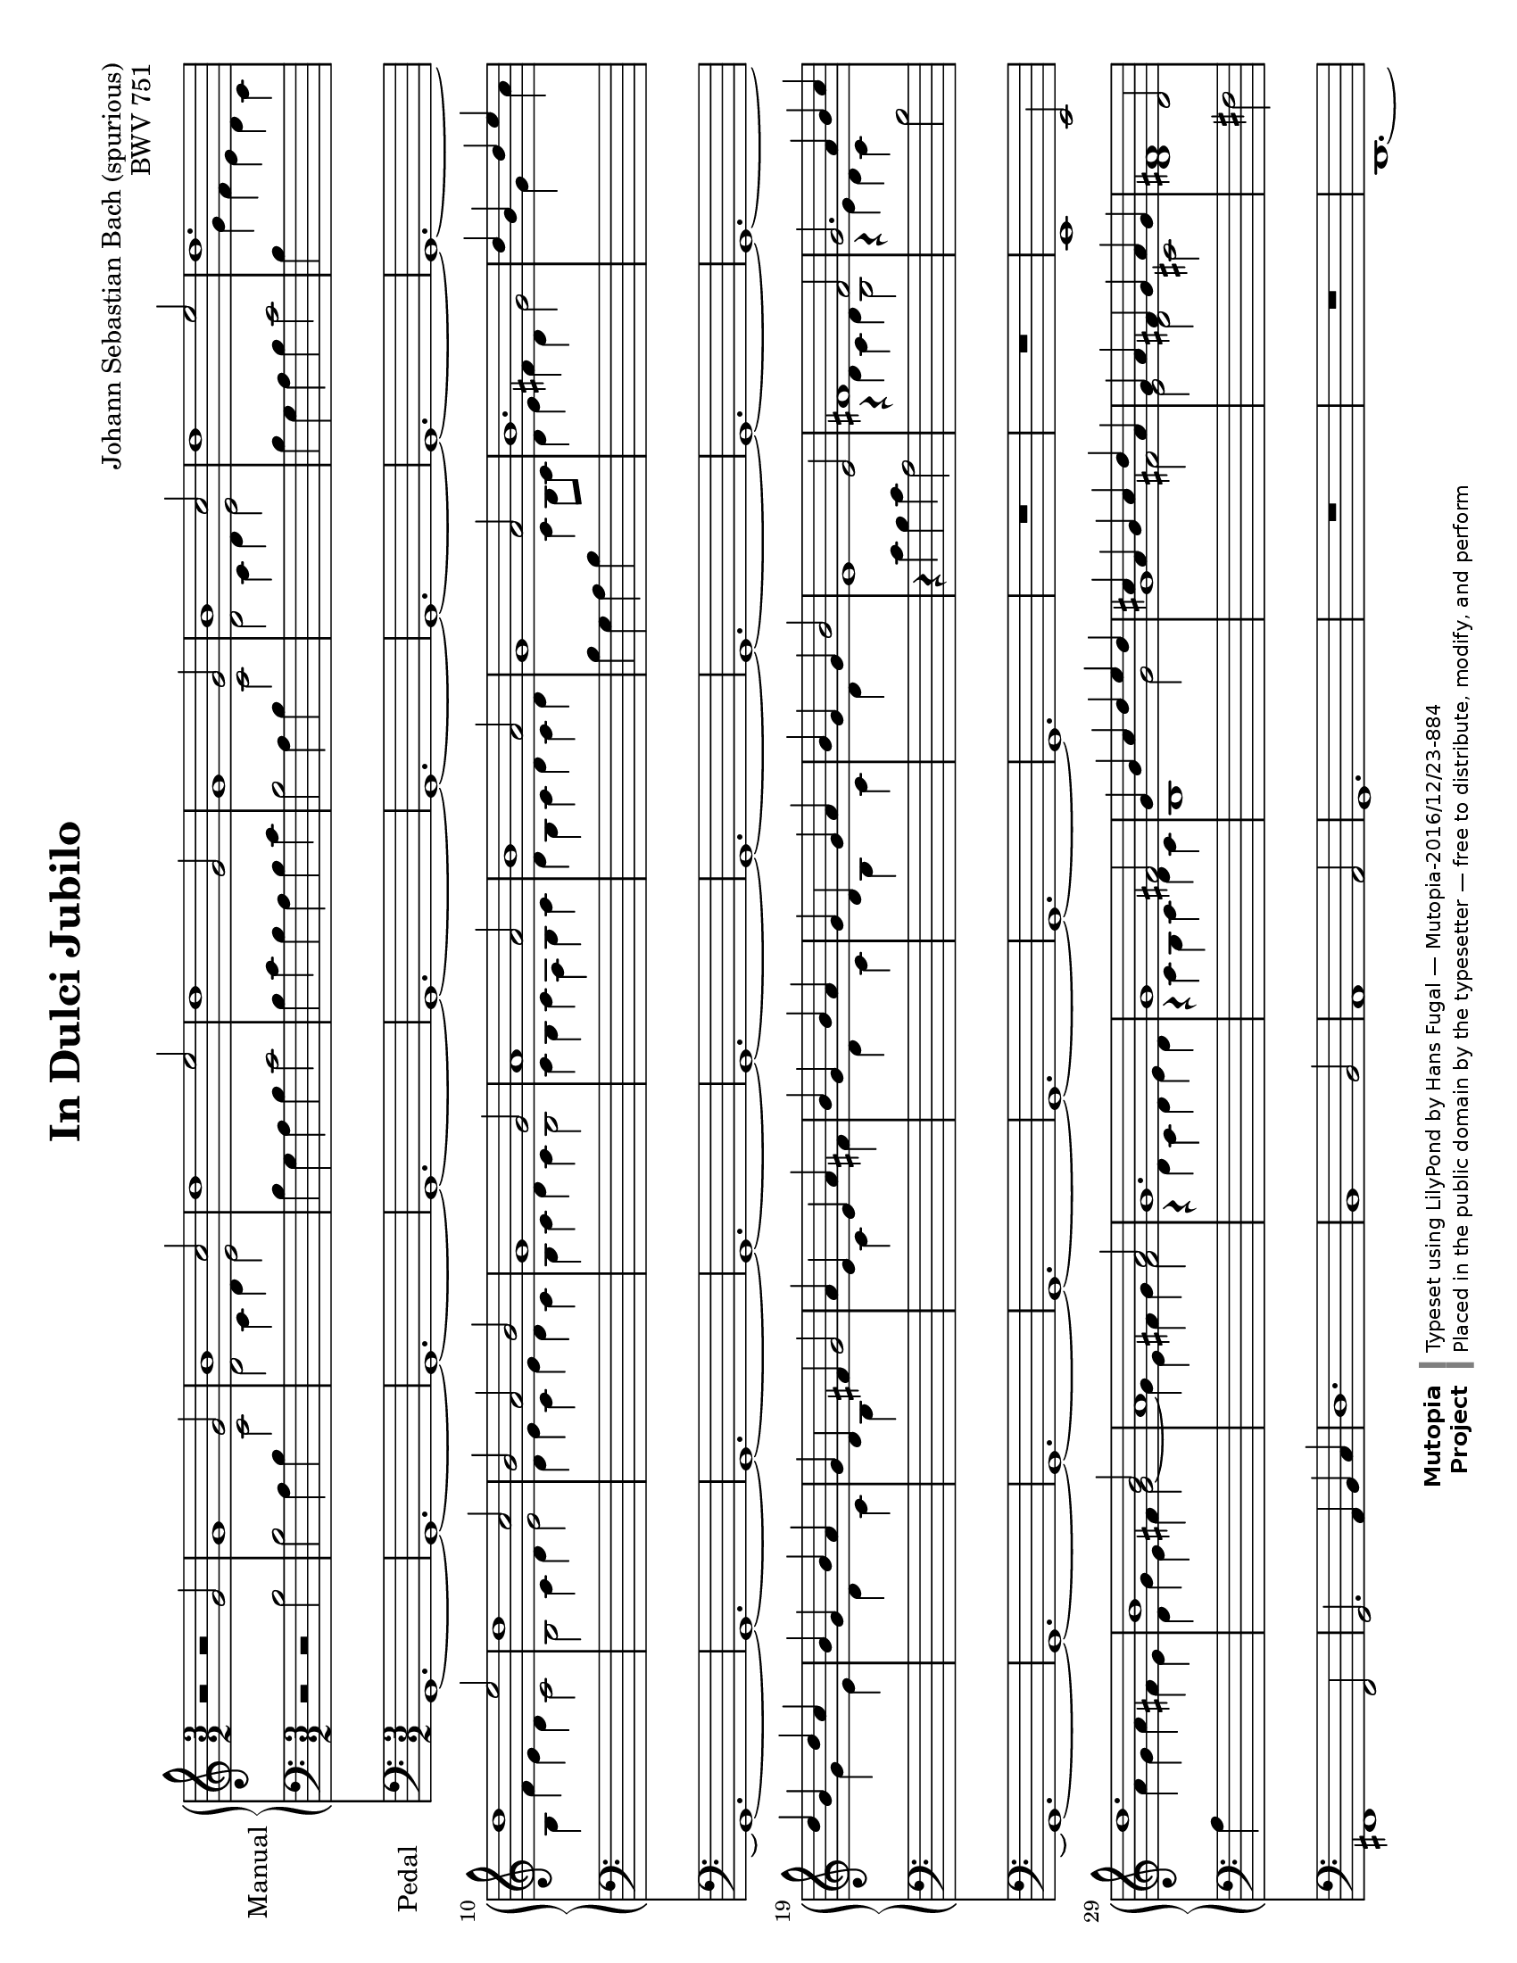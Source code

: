\version "2.19.46"

\header {
  mutopiatitle = "In Dulci Jubilo"
  mutopiacomposer = "BachJS"
  mutopiaopus = "BWV 751"
  date = ""
  source = "Edition Peters, 6421"
  style = "Baroque"
  license = "Public Domain"
  maintainer = "Hans Fugal"
  maintainerEmail = "hans@fugal.net"
  mutopiainstrument = "Organ"

  title = "In Dulci Jubilo"
  composer = "Johann Sebastian Bach (spurious)"
  opus = "BWV 751"

 footer = "Mutopia-2016/12/23-884"
 copyright = \markup {\override #'(font-name . "DejaVu Sans, Bold") \override #'(baseline-skip . 0) \right-column {\with-url #"http://www.MutopiaProject.org" {\abs-fontsize #9  "Mutopia " \concat {\abs-fontsize #12 \with-color #white \char ##x01C0 \abs-fontsize #9 "Project "}}}\override #'(font-name . "DejaVu Sans, Bold") \override #'(baseline-skip . 0 ) \center-column {\abs-fontsize #11.9 \with-color #grey \bold {\char ##x01C0 \char ##x01C0 }}\override #'(font-name . "DejaVu Sans,sans-serif") \override #'(baseline-skip . 0) \column { \abs-fontsize #8 \concat {"Typeset using " \with-url #"http://www.lilypond.org" "LilyPond " "by " \maintainer " " \char ##x2014 " " \footer}\concat {\concat {\abs-fontsize #8 { "Placed in the " \with-url #"http://creativecommons.org/licenses/publicdomain" "public domain " "by the typesetter " \char ##x2014 " free to distribute, modify, and perform" }}\abs-fontsize #13 \with-color #white \char ##x01C0 }}}
 tagline = ##f
}

%--Default staff size is 20
#(set-global-staff-size 20)

\paper {
    top-margin = 8\mm                              %-minimum: 8 mm
    top-markup-spacing.basic-distance = #6         %-dist. from bottom of top margin to the first markup/title
    markup-system-spacing.basic-distance = #5      %-dist. from header/title to first system
    top-system-spacing.basic-distance = #12        %-dist. from top margin to system in pages with no titles
    last-bottom-spacing.padding = #2               %-min #1.5 -pads music from copyright block 
    ragged-bottom = ##f
    ragged-last-bottom = ##f
  }

global = {
  \key c \major
  \time 3/2
}

right = \relative c'' {
  \stemUp
  r2 r g | g1 g2 b1 c2 d1 e2 d1 g,2 g1 g2 b1 c2 d1 e2 d1. d1 e2 d1 c2 b a b |
  g1 g2 a1 a2 b1 a2 g1 a2 b1.|  d4 b s d e s d b s d c s b g s b a s g d s fis g2 a4 e s e a s b g s b a s g d s g a s b g s g b2 |
  e,1 e2 fis1 fis2 g2. a4 b c d1. b1 b2 a1 a2 g1. g1 fis2 g4 b c d e d cis a b cis d a g a fis g a g fis1 d2 |
  d1 d2 fis1 g2 a1 b2 a1 d,2 d1 d2 fis1 g2 a1 b2 a1. a1 b2 a1 g2 fis2 e fis|
  d1 d2 e1 e2 fis1 e2 d1 e2 fis1. a4 fis s a b s a fis s a g s fis d s fis e s d a s cis d2 e4 b s  b e s fis d s fis e s d a s d e s fis d s d fis2 |
  e1 e2 fis1 fis2 g2. a4 b c d1. b1 b2 a1 a2 g1. g1 fis2 g4 d e fis g a g fis g a b c b c d e8 f e4 fis g1. \bar "|."
}

left = \relative c' {
  \stemDown
  \tieDown
  r2 r b2 b a4 b
  \change Staff = right c2| d2 c4 d e2 |
  \change Staff = left b4 g a b c2 b4 c b a b c b2 a4 b
  \change Staff = right c2 d c4 d e2 |
  \change Staff = left b4 g a b c2 b4
  \change Staff = right g' f e d c b f' e d c2 b c4 d e2 d4 e c e d c |
  b4 c d c b2 c4 b c a b c d b c d c d
  \change Staff = left b g a b
  \change Staff = right c b8 c d4 e fis d g2 s4 s g s s c s s g s s e s s d s s c s s b s s s |  s s c s s  fis s s d s s c s s b s s c s s d s s s|
  % 26
  \change Staff = left
  r4 c b c a2
  \change Staff = right
  r4 d c d b2 |r4 e d c
  \change Staff = left
  b2 a4
  \change Staff = right
  a' g a fis e d g e fis g2 ~ g4 e fis g fis2 r4 d c d e d r c b c d c b1 g'2 g1 fis2 e d cis d1
  \change Staff = left
  fis,2 |fis2 e4 fis g2 a g4 a b2 fis4 d e fis g2 fis4 g fis e fis g fis2 e4 fis g2 a2 g4 a b2 fis4 d e fis g2 fis4 d' c b a g fis c' b a g2 fis2 g4 a b2 a4 b g b a g fis g a g fis2 |
  g4 fis g e fis g a fis g a g a fis d e fis g fis8 g a4 b cis a
  \change Staff = right
  d2|
  % 54
  s4 s d s s g s s d s s b|
  \change Staff = left
  s s a s s g s s fis s s s | s s g s s
  \change Staff = right
  cis|
  \change Staff = left
  s s a s s g s s fis s s g s s a s s s
  % 62
  r4 c b c a2
  \change Staff = right
  r4 d c d b2 r4 e d c b2 a4 a' g a fis e | d 4 g e fis g2 ~ g4 e fis g fis2 r4 d c d e d r c b c d c
  \change Staff = left
  b2. a4 b c |b2.
  \change Staff = right
  c4 d e d2 b c <b d>1. \bar "|."
}

pedal = \relative c {
  g1.~g~g~g~g~g~g~g~g~g~g~g~g~g~g~g~g~g~g~g~g~g~g~g~g|
  R1. R e1 e2 fis1 fis2 g2. a4 b c | d1. b1 b2 a1 a2 g1. R R |
  d~d~d~d~d~d~d~d~d~d~d~d~d~d~d~d~d~d~d~d~d~d~d~d~d|
  R R e1 e2 fis1 fis2 g2. a4 b c d1. b1 b2 a1 a2 g1.~g~g~g \bar "|."
}


#(set-default-paper-size "letter" 'landscape)
#(set-global-staff-size 19)

\score {
  <<
    \new PianoStaff {
      \set PianoStaff.instrumentName = "Manual "
      \set PianoStaff.midiInstrument = "church organ"
      <<
      \context Staff = right {
        \global
        \new Voice = right \right
      }
      \context Staff = left {
        \global
        \clef bass
        \new Voice = left \left
      }
      >>
    }
    \context Staff = pedal {
      \set Staff.instrumentName = "Pedal   "
      \set Staff.midiInstrument = "church organ"
      \global
      \clef bass
      \context Voice = pedal \pedal
    }
  >>

  \layout{}
  \midi{
    \tempo 2 = 160
  }
}

% TODO
% I'm still not pleased with the staff switching. Need to go through and redo
